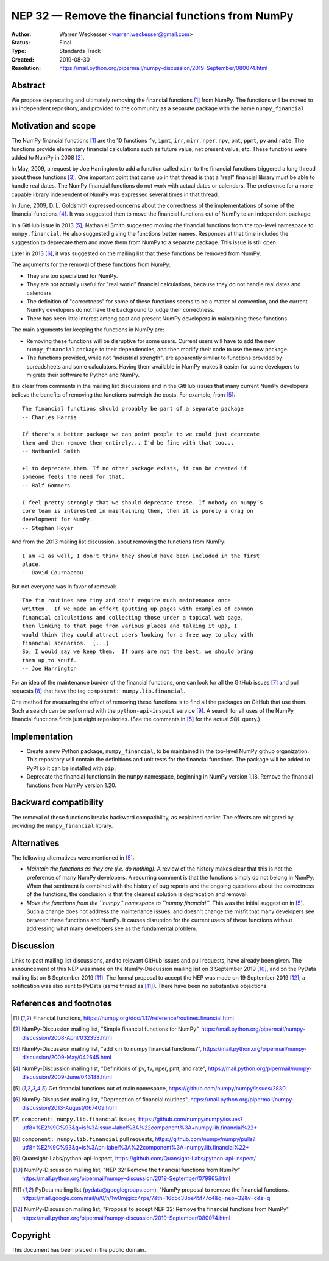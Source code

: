.. _NEP32:

==================================================
NEP 32 — Remove the financial functions from NumPy
==================================================

:Author: Warren Weckesser <warren.weckesser@gmail.com>
:Status: Final
:Type: Standards Track
:Created: 2019-08-30
:Resolution: https://mail.python.org/pipermail/numpy-discussion/2019-September/080074.html


Abstract
--------

We propose deprecating and ultimately removing the financial functions [1]_
from NumPy.  The functions will be moved to an independent repository,
and provided to the community as a separate package with the name
``numpy_financial``.


Motivation and scope
--------------------

The NumPy financial functions [1]_ are the 10 functions ``fv``, ``ipmt``,
``irr``, ``mirr``, ``nper``, ``npv``, ``pmt``, ``ppmt``, ``pv`` and ``rate``.
The functions provide elementary financial calculations such as future value,
net present value, etc. These functions were added to NumPy in 2008 [2]_.

In May, 2009, a request by Joe Harrington to add a function called ``xirr`` to
the financial functions triggered a long thread about these functions [3]_.
One important point that came up in that thread is that a "real" financial
library must be able to handle real dates.  The NumPy financial functions do
not work with actual dates or calendars.  The preference for a more capable
library independent of NumPy was expressed several times in that thread.

In June, 2009, D. L. Goldsmith expressed concerns about the correctness of the
implementations of some of the financial functions [4]_.  It was suggested then
to move the financial functions out of NumPy to an independent package.

In a GitHub issue in 2013 [5]_, Nathaniel Smith suggested moving the financial
functions from the top-level namespace to ``numpy.financial``.  He also
suggested giving the functions better names.  Responses at that time included
the suggestion to deprecate them and move them from NumPy to a separate
package.  This issue is still open.

Later in 2013 [6]_, it was suggested on the mailing list that these functions
be removed from NumPy.

The arguments for the removal of these functions from NumPy:

* They are too specialized for NumPy.
* They are not actually useful for "real world" financial calculations, because
  they do not handle real dates and calendars.
* The definition of "correctness" for some of these functions seems to be a
  matter of convention, and the current NumPy developers do not have the
  background to judge their correctness.
* There has been little interest among past and present NumPy developers
  in maintaining these functions.

The main arguments for keeping the functions in NumPy are:

* Removing these functions will be disruptive for some users.  Current users
  will have to add the new ``numpy_financial`` package to their dependencies,
  and then modify their code to use the new package.
* The functions provided, while not "industrial strength", are apparently
  similar to functions provided by spreadsheets and some calculators.  Having
  them available in NumPy makes it easier for some developers to migrate their
  software to Python and NumPy.

It is clear from comments in the mailing list discussions and in the GitHub
issues that many current NumPy developers believe the benefits of removing
the functions outweigh the costs.  For example, from [5]_::

    The financial functions should probably be part of a separate package
    -- Charles Harris

    If there's a better package we can point people to we could just deprecate
    them and then remove them entirely... I'd be fine with that too...
    -- Nathaniel Smith

    +1 to deprecate them. If no other package exists, it can be created if
    someone feels the need for that.
    -- Ralf Gommers

    I feel pretty strongly that we should deprecate these. If nobody on numpy’s
    core team is interested in maintaining them, then it is purely a drag on
    development for NumPy.
    -- Stephan Hoyer

And from the 2013 mailing list discussion, about removing the functions from
NumPy::

    I am +1 as well, I don't think they should have been included in the first
    place.
    -- David Cournapeau

But not everyone was in favor of removal::

    The fin routines are tiny and don't require much maintenance once
    written.  If we made an effort (putting up pages with examples of common
    financial calculations and collecting those under a topical web page,
    then linking to that page from various places and talking it up), I
    would think they could attract users looking for a free way to play with
    financial scenarios.  [...]
    So, I would say we keep them.  If ours are not the best, we should bring
    them up to snuff.
    -- Joe Harrington

For an idea of the maintenance burden of the financial functions, one can
look for all the GitHub issues [7]_ and pull requests [8]_ that have the tag
``component: numpy.lib.financial``.

One method for measuring the effect of removing these functions is to find
all the packages on GitHub that use them.  Such a search can be performed
with the ``python-api-inspect`` service [9]_.  A search for all uses of the
NumPy financial functions finds just eight repositories.  (See the comments
in [5]_ for the actual SQL query.)


Implementation
--------------

* Create a new Python package, ``numpy_financial``, to be maintained in the
  top-level NumPy github organization.  This repository will contain the
  definitions and unit tests for the financial functions.  The package will
  be added to PyPI so it can be installed with ``pip``.
* Deprecate the financial functions in the ``numpy`` namespace, beginning in
  NumPy version 1.18. Remove the financial functions from NumPy version 1.20.


Backward compatibility
----------------------

The removal of these functions breaks backward compatibility, as explained
earlier.  The effects are mitigated by providing the ``numpy_financial``
library.


Alternatives
------------

The following alternatives were mentioned in [5]_:

* *Maintain the functions as they are (i.e. do nothing).*
  A review of the history makes clear that this is not the preference of many
  NumPy developers.  A recurring comment is that the functions simply do not
  belong in NumPy.  When that sentiment is combined with the history of bug
  reports and the ongoing questions about the correctness of the functions, the
  conclusion is that the cleanest solution is deprecation and removal.
* *Move the functions from the ``numpy`` namespace to ``numpy.financial``.*
  This was the initial suggestion in [5]_.  Such a change does not address the
  maintenance issues, and doesn't change the misfit that many developers see
  between these functions and NumPy.  It causes disruption for the current
  users of these functions without addressing what many developers see as the
  fundamental problem.


Discussion
----------

Links to past mailing list discussions, and to relevant GitHub issues and pull
requests, have already been given.  The announcement of this NEP was made on
the NumPy-Discussion mailing list on 3 September 2019 [10]_, and on the
PyData mailing list on 8 September 2019 [11]_.  The formal proposal to accept
the NEP was made on 19 September 2019 [12]_; a notification was also sent to
PyData (same thread as [11]_).  There have been no substantive objections.


References and footnotes
------------------------

.. [1] Financial functions,
   https://numpy.org/doc/1.17/reference/routines.financial.html

.. [2] NumPy-Discussion mailing list, "Simple financial functions for NumPy",
   https://mail.python.org/pipermail/numpy-discussion/2008-April/032353.html

.. [3] NumPy-Discussion mailing list, "add xirr to numpy financial functions?",
   https://mail.python.org/pipermail/numpy-discussion/2009-May/042645.html

.. [4] NumPy-Discussion mailing list, "Definitions of pv, fv, nper, pmt, and rate",
   https://mail.python.org/pipermail/numpy-discussion/2009-June/043188.html

.. [5] Get financial functions out of main namespace,
   https://github.com/numpy/numpy/issues/2880

.. [6] NumPy-Discussion mailing list, "Deprecation of financial routines",
   https://mail.python.org/pipermail/numpy-discussion/2013-August/067409.html

.. [7] ``component: numpy.lib.financial`` issues,
   https://github.com/numpy/numpy/issues?utf8=%E2%9C%93&q=is%3Aissue+label%3A%22component%3A+numpy.lib.financial%22+

.. [8] ``component: numpy.lib.financial`` pull requests,
   https://github.com/numpy/numpy/pulls?utf8=%E2%9C%93&q=is%3Apr+label%3A%22component%3A+numpy.lib.financial%22+

.. [9] Quansight-Labs/python-api-inspect,
   https://github.com/Quansight-Labs/python-api-inspect/

.. [10] NumPy-Discussion mailing list, "NEP 32: Remove the financial functions
   from NumPy"
   https://mail.python.org/pipermail/numpy-discussion/2019-September/079965.html

.. [11] PyData mailing list (pydata@googlegroups.com), "NumPy proposal to
   remove the financial functions.
   https://mail.google.com/mail/u/0/h/1w0mjgixc4rpe/?&th=16d5c38be45f77c4&q=nep+32&v=c&s=q

.. [12] NumPy-Discussion mailing list, "Proposal to accept NEP 32: Remove the
   financial functions from NumPy"
   https://mail.python.org/pipermail/numpy-discussion/2019-September/080074.html

Copyright
---------

This document has been placed in the public domain.
